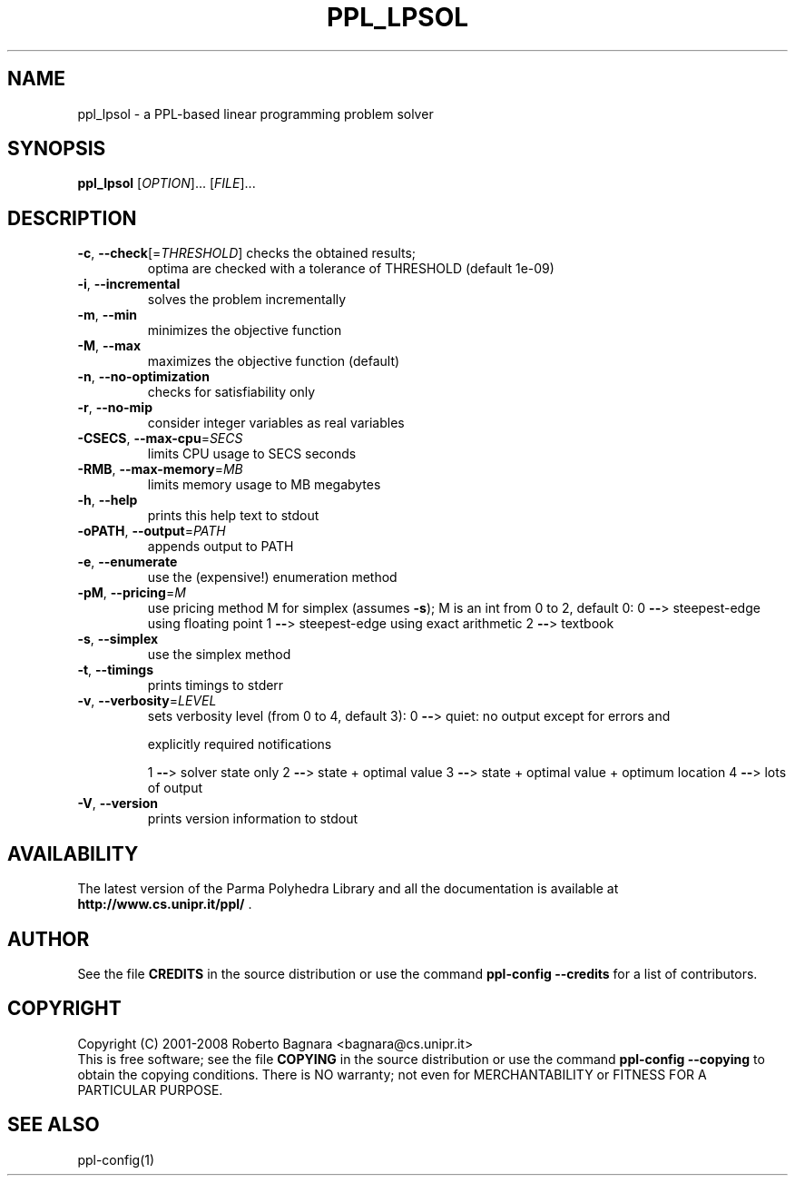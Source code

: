 .\" DO NOT MODIFY THIS FILE!  It was generated by help2man 1.36.
.TH PPL_LPSOL "1" "October 2008" "ppl_lpsol 0.10pre36" "User Commands"
.SH NAME
ppl_lpsol \- a PPL-based linear programming problem solver
.SH SYNOPSIS
.B ppl_lpsol
[\fIOPTION\fR]... [\fIFILE\fR]...
.SH DESCRIPTION
.TP
\fB\-c\fR, \fB\-\-check\fR[=\fITHRESHOLD\fR] checks the obtained results;
optima are checked
with a tolerance of THRESHOLD (default 1e\-09)
.TP
\fB\-i\fR, \fB\-\-incremental\fR
solves the problem incrementally
.TP
\fB\-m\fR, \fB\-\-min\fR
minimizes the objective function
.TP
\fB\-M\fR, \fB\-\-max\fR
maximizes the objective function (default)
.TP
\fB\-n\fR, \fB\-\-no\-optimization\fR
checks for satisfiability only
.TP
\fB\-r\fR, \fB\-\-no\-mip\fR
consider integer variables as real variables
.TP
\fB\-CSECS\fR, \fB\-\-max\-cpu\fR=\fISECS\fR
limits CPU usage to SECS seconds
.TP
\fB\-RMB\fR, \fB\-\-max\-memory\fR=\fIMB\fR
limits memory usage to MB megabytes
.TP
\fB\-h\fR, \fB\-\-help\fR
prints this help text to stdout
.TP
\fB\-oPATH\fR, \fB\-\-output\fR=\fIPATH\fR
appends output to PATH
.TP
\fB\-e\fR, \fB\-\-enumerate\fR
use the (expensive!) enumeration method
.TP
\fB\-pM\fR, \fB\-\-pricing\fR=\fIM\fR
use pricing method M for simplex (assumes \fB\-s\fR);
M is an int from 0 to 2, default 0:
0 \fB\-\-\fR> steepest\-edge using floating point
1 \fB\-\-\fR> steepest\-edge using exact arithmetic
2 \fB\-\-\fR> textbook
.TP
\fB\-s\fR, \fB\-\-simplex\fR
use the simplex method
.TP
\fB\-t\fR, \fB\-\-timings\fR
prints timings to stderr
.TP
\fB\-v\fR, \fB\-\-verbosity\fR=\fILEVEL\fR
sets verbosity level (from 0 to 4, default 3):
0 \fB\-\-\fR> quiet: no output except for errors and
.IP
explicitly required notifications
.IP
1 \fB\-\-\fR> solver state only
2 \fB\-\-\fR> state + optimal value
3 \fB\-\-\fR> state + optimal value + optimum location
4 \fB\-\-\fR> lots of output
.TP
\fB\-V\fR, \fB\-\-version\fR
prints version information to stdout
.SH AVAILABILITY
The latest version of the Parma Polyhedra Library and all the documentation
is available at \fBhttp://www.cs.unipr.it/ppl/\fR .
.SH AUTHOR
See the file \fBCREDITS\fR in the source distribution or use the command
\fBppl\-config \-\-credits\fR for a list of contributors.
.SH COPYRIGHT
Copyright (C) 2001\-2008 Roberto Bagnara <bagnara@cs.unipr.it>
.br
This is free software; see the file \fBCOPYING\fR in the source
distribution or use the command \fBppl\-config \-\-copying\fR to
obtain the copying conditions.  There is NO warranty; not even for
MERCHANTABILITY or FITNESS FOR A PARTICULAR PURPOSE.
.SH "SEE ALSO"
ppl-config(1)
